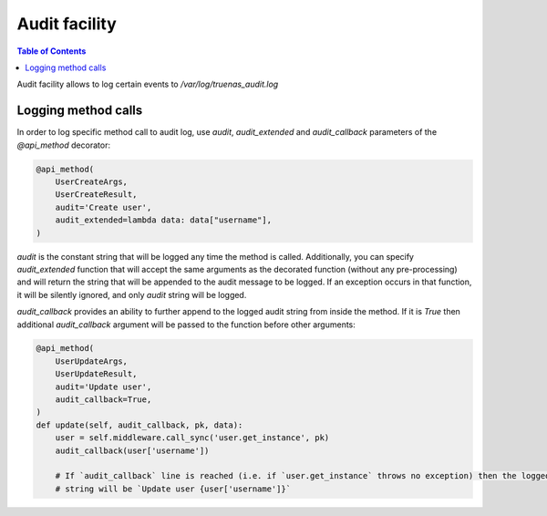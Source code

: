 Audit facility
##############

.. contents:: Table of Contents
    :depth: 4

Audit facility allows to log certain events to `/var/log/truenas_audit.log`

Logging method calls
********************

In order to log specific method call to audit log, use `audit`, `audit_extended` and `audit_callback` parameters of the
`@api_method` decorator:

.. code-block:: python

    @api_method(
        UserCreateArgs,
        UserCreateResult,
        audit='Create user',
        audit_extended=lambda data: data["username"],
    )

`audit` is the constant string that will be logged any time the method is called. Additionally, you can specify
`audit_extended` function that will accept the same arguments as the decorated function (without any pre-processing)
and will return the string that will be appended to the audit message to be logged. If an exception occurs in that
function, it will be silently ignored, and only `audit` string will be logged.

`audit_callback` provides an ability to further append to the logged audit string from inside the method. If it is
`True` then additional `audit_callback` argument will be passed to the function before other arguments:

.. code-block:: python

    @api_method(
        UserUpdateArgs,
        UserUpdateResult,
        audit='Update user',
        audit_callback=True,
    )
    def update(self, audit_callback, pk, data):
        user = self.middleware.call_sync('user.get_instance', pk)
        audit_callback(user['username'])

        # If `audit_callback` line is reached (i.e. if `user.get_instance` throws no exception) then the logged audit
        # string will be `Update user {user['username']}`
